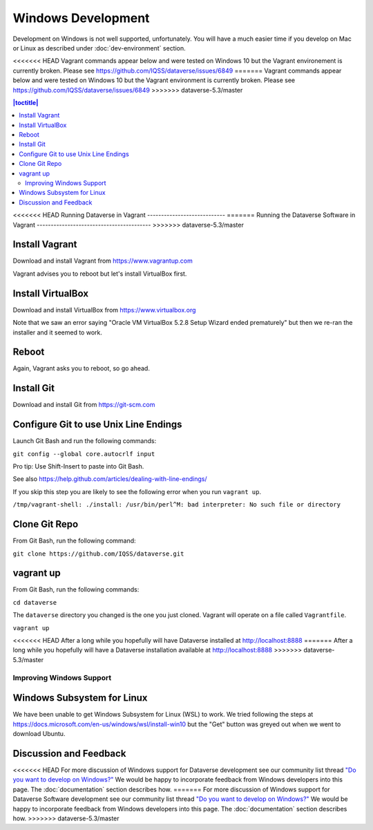 ===================
Windows Development
===================

Development on Windows is not well supported, unfortunately. You will have a much easier time if you develop on Mac or Linux as described under :doc:`dev-environment` section.

<<<<<<< HEAD
Vagrant commands appear below and were tested on Windows 10 but the Vagrant environement is currently broken. Please see https://github.com/IQSS/dataverse/issues/6849
=======
Vagrant commands appear below and were tested on Windows 10 but the Vagrant environment is currently broken. Please see https://github.com/IQSS/dataverse/issues/6849
>>>>>>> dataverse-5.3/master

.. contents:: |toctitle|
	:local:

<<<<<<< HEAD
Running Dataverse in Vagrant
----------------------------
=======
Running the Dataverse Software in Vagrant
-----------------------------------------
>>>>>>> dataverse-5.3/master

Install Vagrant
~~~~~~~~~~~~~~~

Download and install Vagrant from https://www.vagrantup.com

Vagrant advises you to reboot but let's install VirtualBox first.

Install VirtualBox
~~~~~~~~~~~~~~~~~~

Download and install VirtualBox from https://www.virtualbox.org

Note that we saw an error saying "Oracle VM VirtualBox 5.2.8 Setup Wizard ended prematurely" but then we re-ran the installer and it seemed to work.

Reboot
~~~~~~

Again, Vagrant asks you to reboot, so go ahead.

Install Git
~~~~~~~~~~~

Download and install Git from https://git-scm.com

Configure Git to use Unix Line Endings
~~~~~~~~~~~~~~~~~~~~~~~~~~~~~~~~~~~~~~

Launch Git Bash and run the following commands:

``git config --global core.autocrlf input``

Pro tip: Use Shift-Insert to paste into Git Bash.

See also https://help.github.com/articles/dealing-with-line-endings/

If you skip this step you are likely to see the following error when you run ``vagrant up``.

``/tmp/vagrant-shell: ./install: /usr/bin/perl^M: bad interpreter: No such file or directory``

Clone Git Repo
~~~~~~~~~~~~~~

From Git Bash, run the following command:

``git clone https://github.com/IQSS/dataverse.git``

vagrant up
~~~~~~~~~~

From Git Bash, run the following commands:

``cd dataverse``

The ``dataverse`` directory you changed is the one you just cloned. Vagrant will operate on a file called ``Vagrantfile``.

``vagrant up``

<<<<<<< HEAD
After a long while you hopefully will have Dataverse installed at http://localhost:8888
=======
After a long while you hopefully will have a Dataverse installation available at http://localhost:8888
>>>>>>> dataverse-5.3/master

Improving Windows Support
-------------------------

Windows Subsystem for Linux
~~~~~~~~~~~~~~~~~~~~~~~~~~~

We have been unable to get Windows Subsystem for Linux (WSL) to work. We tried following the steps at https://docs.microsoft.com/en-us/windows/wsl/install-win10 but the "Get" button was greyed out when we went to download Ubuntu.

Discussion and Feedback
~~~~~~~~~~~~~~~~~~~~~~~

<<<<<<< HEAD
For more discussion of Windows support for Dataverse development see our community list thread `"Do you want to develop on Windows?" <https://groups.google.com/d/msg/dataverse-community/Hs9j5rIxqPI/-q54751aAgAJ>`_ We would be happy to incorporate feedback from Windows developers into this page. The :doc:`documentation` section describes how.
=======
For more discussion of Windows support for Dataverse Software development see our community list thread `"Do you want to develop on Windows?" <https://groups.google.com/d/msg/dataverse-community/Hs9j5rIxqPI/-q54751aAgAJ>`_ We would be happy to incorporate feedback from Windows developers into this page. The :doc:`documentation` section describes how.
>>>>>>> dataverse-5.3/master
